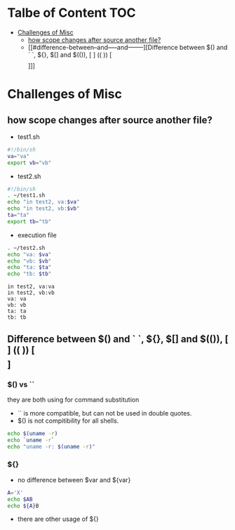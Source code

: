#+AUTHOR: Benn Ma
#+EMAIL: benn.msg@gmail.com
#+OPTIONS: ':nil *:t -:t ::t <:t H:3 \n:nil ^:t arch:headline
#+OPTIONS: author:t c:nil creator:comment d:(not LOGBOOK) date:t e:t
#+OPTIONS: email:nil f:t inline:t p:nil pri:nil stat:t tags:t
#+OPTIONS: tasks:t tex:t timestamp:t toc:t todo:t |:t
#+PROPERTY: header-args  :results output

* Talbe of Content                                                       :TOC:
- [[#challenges-of-misc][Challenges of Misc]]
  - [[#how-scope-changes-after-source-another-file][how scope changes after source another file?]]
  - [[#difference-between--and-----and--------][Difference between $() and ` `, ${}, $[] and $(()), [ ] (( )) [\[  \]]]]

* Challenges of Misc
** how scope changes after source another file?
- test1.sh
#+BEGIN_SRC sh
#!/bin/sh
va="va"
export vb="vb"
#+END_SRC

- test2.sh
#+BEGIN_SRC sh
#!/bin/sh
. ~/test1.sh
echo "in test2, va:$va"
echo "in test2, vb:$vb"
ta="ta"
export tb="tb"
#+END_SRC

- execution file
#+BEGIN_SRC sh :exports both
. ~/test2.sh
echo "va: $va"
echo "vb: $vb"
echo "ta: $ta"
echo "tb: $tb"
#+END_SRC

#+RESULTS:
: in test2, va:va
: in test2, vb:vb
: va: va
: vb: vb
: ta: ta
: tb: tb

** Difference between $() and ` `, ${}, $[] and $(()), [ ] (( )) [\[  \]]
*** $() vs ``
they are both using for command substitution

- `` is more compatible, but can not be used in double quotes.
- $() is not compitibility for all shells.

#+BEGIN_SRC sh
echo $(uname -r)
echo `uname -r`
echo "uname -r: $(uname -r)"
#+END_SRC

#+RESULTS:
: 17.4.0
: 17.4.0
: uname -r: 17.4.0

*** ${}

- no difference between $var and ${var}

#+BEGIN_SRC sh
A='X'
echo $AB
echo ${A}B
#+END_SRC

#+RESULTS:
: 
: XB

- there are other usage of ${}
